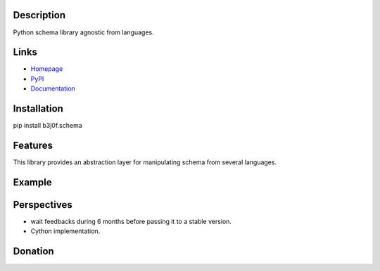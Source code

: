 Description
-----------

Python schema library agnostic from languages.

.. image:: https://img.shields.io/pypi/l/b3j0f.schema.svg
   :target: https://pypi.python.org/pypi/b3j0f.schema/
   :alt: License

.. image:: https://img.shields.io/pypi/status/b3j0f.schema.svg
   :target: https://pypi.python.org/pypi/b3j0f.schema/
   :alt: Development Status

.. image:: https://img.shields.io/pypi/v/b3j0f.schema.svg
   :target: https://pypi.python.org/pypi/b3j0f.schema/
   :alt: Latest release

.. image:: https://img.shields.io/pypi/pyversions/b3j0f.schema.svg
   :target: https://pypi.python.org/pypi/b3j0f.schema/
   :alt: Supported Python versions

.. image:: https://img.shields.io/pypi/implementation/b3j0f.schema.svg
   :target: https://pypi.python.org/pypi/b3j0f.schema/
   :alt: Supported Python implementations

.. image:: https://img.shields.io/pypi/wheel/b3j0f.schema.svg
   :target: https://travis-ci.org/b3j0f/schema
   :alt: Download format

.. image:: https://travis-ci.org/b3j0f/schema.svg?branch=master
   :target: https://travis-ci.org/b3j0f/schema
   :alt: Build status

.. image:: https://coveralls.io/repos/b3j0f/schema/badge.png
   :target: https://coveralls.io/r/b3j0f/schema
   :alt: Code test coverage

.. image:: https://img.shields.io/pypi/dm/b3j0f.schema.svg
   :target: https://pypi.python.org/pypi/b3j0f.schema/
   :alt: Downloads

.. image:: https://readthedocs.org/projects/b3j0fschema/badge/?version=master
   :target: https://readthedocs.org/projects/b3j0fschema/?badge=master
   :alt: Documentation Status

.. image:: https://landscape.io/github/b3j0f/schema/master/landscape.svg?style=flat
   :target: https://landscape.io/github/b3j0f/schema/master
   :alt: Code Health

Links
-----

- `Homepage`_
- `PyPI`_
- `Documentation`_

Installation
------------

pip install b3j0f.schema

Features
--------

This library provides an abstraction layer for manipulating schema from several languages.

Example
-------

Perspectives
------------

- wait feedbacks during 6 months before passing it to a stable version.
- Cython implementation.

Donation
--------

.. image:: https://cdn.rawgit.com/gratipay/gratipay-badge/2.3.0/dist/gratipay.png
   :target: https://gratipay.com/b3j0f/
   :alt: I'm grateful for gifts, but don't have a specific funding goal.

.. _Homepage: https://github.com/b3j0f/schema
.. _Documentation: http://b3j0fschema.readthedocs.org/en/master/
.. _PyPI: https://pypi.python.org/pypi/b3j0f.schema/
